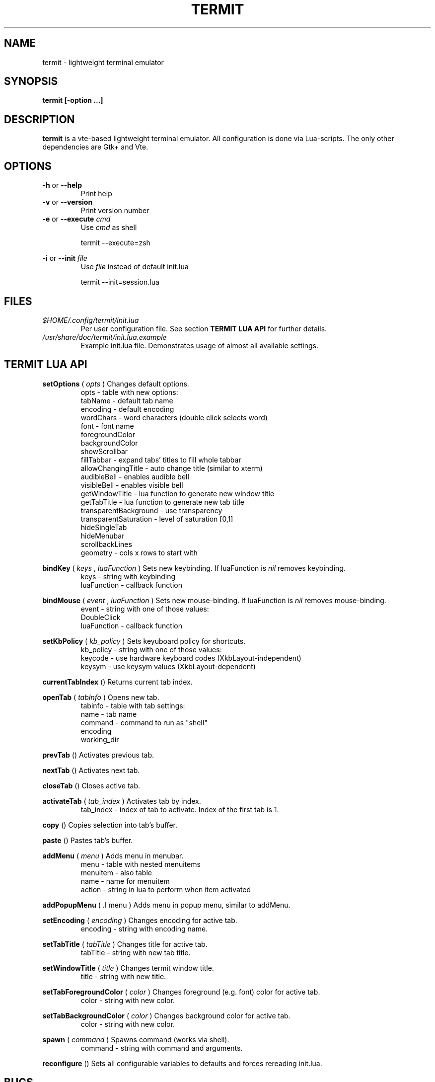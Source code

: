 .\" Process this file with
.\" groff -man -Tascii foo.1
.\"
.TH TERMIT 30 "NOV 2008" Linux "User Manuals"
.SH NAME
termit \- lightweight terminal emulator

.SH SYNOPSIS
.B termit [-option ...]

.SH DESCRIPTION
.B termit
is a vte-based lightweight terminal emulator. All configuration
is done via Lua-scripts. The only other dependencies are 
Gtk+ and Vte.

.SH OPTIONS
.BR -h
or
.BR --help
.RS
Print help
.RE
.BR -v
or
.BR --version
.RS
Print version number
.RE
.BR -e
or
.BR --execute
.I cmd
.RS
Use
.I cmd
as shell
.P
termit --execute=zsh
.P
.RE
.BR -i
or
.BR --init
.I file
.RS
Use
.I file
instead of default init.lua
.P
termit --init=session.lua
.P
.RE
.SH FILES
.I $HOME/.config/termit/init.lua
.RS
Per user configuration file. See section
.BR "TERMIT LUA API"
for further details.
.RE
.I /usr/share/doc/termit/init.lua.example
.RS
Example init.lua file. Demonstrates usage of almost all available settings.
.SH "TERMIT LUA API"
.B setOptions
(
.I opts
)
Changes default options.
.RS
opts - table with new options:
    tabName - default tab name
    encoding - default encoding
    wordChars - word characters (double click selects word)
    font - font name
    foregroundColor
    backgroundColor
    showScrollbar
    fillTabbar - expand tabs' titles to fill whole tabbar
    allowChangingTitle - auto change title (similar to xterm)
    audibleBell - enables audible bell
    visibleBell - enables visible bell
    getWindowTitle - lua function to generate new window title
    getTabTitle - lua function to generate new tab title
    transparentBackground - use transparency
    transparentSaturation - level of saturation [0,1]
    hideSingleTab
    hideMenubar
    scrollbackLines
    geometry - cols x rows to start with
.RE
.P
.B bindKey
(
.I keys
,
.I luaFunction
)
Sets new keybinding. If luaFunction is 
.I nil
removes keybinding.
.RS
keys - string with keybinding
.RE
.RS
luaFunction - callback function
.RE
.P
.B bindMouse
(
.I event
,
.I luaFunction
)
Sets new mouse-binding. If luaFunction is 
.I nil
removes mouse-binding.
.RS
event - string with one of those values:
    DoubleClick
.RE
.RS
luaFunction - callback function
.RE
.P
.B setKbPolicy
(
.I kb_policy
)
Sets keyuboard policy for shortcuts.
.RS
kb_policy - string with one of those values:
    keycode - use hardware keyboard codes (XkbLayout-independent)
    keysym - use keysym values (XkbLayout-dependent)
.RE
.P
.B currentTabIndex
()
Returns current tab index.
.RE
.P
.B openTab
(
.I tabInfo
)
Opens new tab.
.RS
tabinfo - table with tab settings:
    name - tab name
    command - command to run as "shell"
    encoding
    working_dir
.RE
.P
.B prevTab
()
Activates previous tab.
.P
.B nextTab
()
Activates next tab.
.P
.B closeTab
()
Closes active tab.
.P
.B activateTab
(
.I tab_index
)
Activates tab by index.
.RS
tab_index - index of tab to activate. Index of the first tab is 1.
.RE
.P
.B copy
()
Copies selection into tab's buffer.
.P
.B paste
()
Pastes tab's buffer.
.P
.B addMenu
(
.I menu
)
Adds menu in menubar.
.RS
menu - table with nested menuitems
    menuitem - also table
        name - name for menuitem
        action - string in lua to perform when item activated
.RE
.P
.B addPopupMenu
( .I menu
)
Adds menu in popup menu, similar to addMenu.
.P
.B setEncoding
(
.I encoding
)
Changes encoding for active tab.
.RS
encoding - string with encoding name.
.RE
.P
.B setTabTitle
(
.I tabTitle
)
Changes title for active tab.
.RS
tabTitle - string with new tab title.
.RE
.P
.B setWindowTitle
(
.I title
)
Changes termit window title.
.RS
title - string with new title.
.RE
.P
.B setTabForegroundColor
(
.I color
)
Changes foreground (e.g. font) color for active tab.
.RS
color - string with new color.
.RE
.P
.B setTabBackgroundColor
(
.I color
)
Changes background color for active tab.
.RS
color - string with new color.
.RE
.P
.B spawn
(
.I command
)
Spawns command (works via shell).
.RS
command - string with command and arguments.
.RE
.P
.B reconfigure
()
Sets all configurable variables to defaults and forces rereading init.lua.
.SH BUGS
After start sometimes there is black screen. Resizing termit window helps.
.SH AUTHOR
Evgeny Ratnikov <ratnikov.ev at gmail dot com>
.SH "SEE ALSO"
.BR lua (1)
